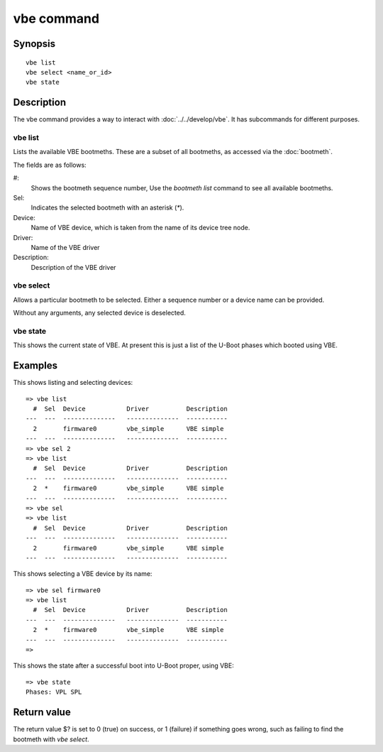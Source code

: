 vbe command
===========

Synopsis
--------

::

    vbe list
    vbe select <name_or_id>
    vbe state

Description
-----------

The vbe command provides a way to interact with :doc:`../../develop/vbe`. It has
subcommands for different purposes.

vbe list
~~~~~~~~

Lists the available VBE bootmeths. These are a subset of all bootmeths, as
accessed via the :doc:`bootmeth`.

The fields are as follows:

#:
    Shows the bootmeth sequence number, Use the `bootmeth list` command to see
    all available bootmeths.

Sel:
    Indicates the selected bootmeth with an asterisk (`*`).

Device:
    Name of VBE device, which is taken from the name of its device tree node.

Driver:
    Name of the VBE driver

Description:
    Description of the VBE driver


vbe select
~~~~~~~~~~

Allows a particular bootmeth to be selected. Either a sequence number or a
device name can be provided.

Without any arguments, any selected device is deselected.


vbe state
~~~~~~~~~

This shows the current state of VBE. At present this is just a list of the
U-Boot phases which booted using VBE.


Examples
--------

This shows listing and selecting devices::

    => vbe list
      #  Sel  Device           Driver          Description
    ---  ---  --------------   --------------  -----------
      2       firmware0        vbe_simple      VBE simple
    ---  ---  --------------   --------------  -----------
    => vbe sel 2
    => vbe list
      #  Sel  Device           Driver          Description
    ---  ---  --------------   --------------  -----------
      2  *    firmware0        vbe_simple      VBE simple
    ---  ---  --------------   --------------  -----------
    => vbe sel
    => vbe list
      #  Sel  Device           Driver          Description
    ---  ---  --------------   --------------  -----------
      2       firmware0        vbe_simple      VBE simple
    ---  ---  --------------   --------------  -----------

This shows selecting a VBE device by its name::

    => vbe sel firmware0
    => vbe list
      #  Sel  Device           Driver          Description
    ---  ---  --------------   --------------  -----------
      2  *    firmware0        vbe_simple      VBE simple
    ---  ---  --------------   --------------  -----------
    =>

This shows the state after a successful boot into U-Boot proper, using VBE::

   => vbe state
   Phases: VPL SPL


Return value
------------

The return value $? is set to 0 (true) on success, or 1 (failure) if something
goes wrong, such as failing to find the bootmeth with `vbe select`.
